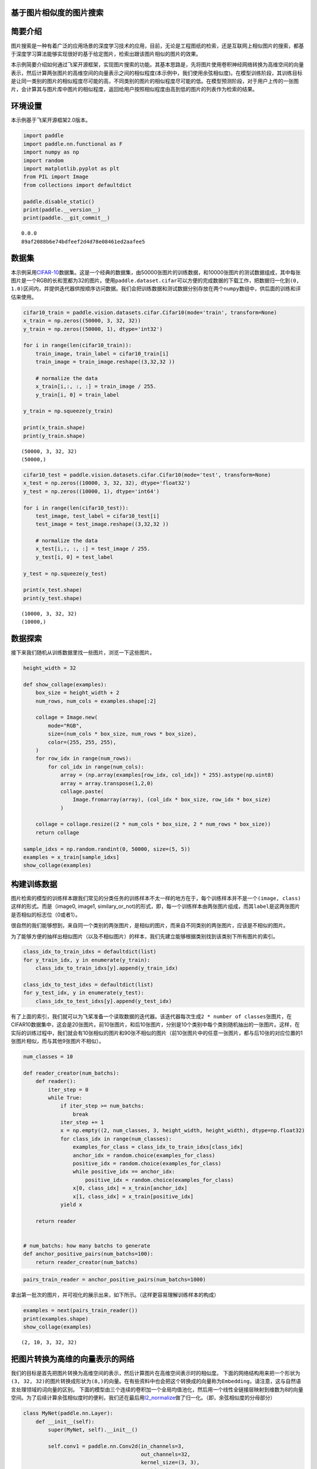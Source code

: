 基于图片相似度的图片搜索
========================

简要介绍
========

图片搜索是一种有着广泛的应用场景的深度学习技术的应用，目前，无论是工程图纸的检索，还是互联网上相似图片的搜索，都基于深度学习算法能够实现很好的基于给定图片，检索出跟该图片相似的图片的效果。

本示例简要介绍如何通过飞桨开源框架，实现图片搜索的功能。其基本思路是，先将图片使用卷积神经网络转换为高维空间的向量表示，然后计算两张图片的高维空间的向量表示之间的相似程度(本示例中，我们使用余弦相似度)。在模型训练阶段，其训练目标是让同一类别的图片的相似程度尽可能的高，不同类别的图片的相似程度尽可能的低。在模型预测阶段，对于用户上传的一张图片，会计算其与图片库中图片的相似程度，返回给用户按照相似程度由高到低的图片的列表作为检索的结果。

环境设置
========

本示例基于飞桨开源框架2.0版本。

.. code:: ipython3

    import paddle
    import paddle.nn.functional as F
    import numpy as np
    import random
    import matplotlib.pyplot as plt
    from PIL import Image
    from collections import defaultdict
    
    paddle.disable_static()
    print(paddle.__version__)
    print(paddle.__git_commit__)


.. parsed-literal::

    0.0.0
    89af2088b6e74bdfeef2d4d78e08461ed2aafee5


数据集
======

本示例采用\ `CIFAR-10 <https://www.cs.toronto.edu/~kriz/cifar.html>`__\ 数据集。这是一个经典的数据集，由50000张图片的训练数据，和10000张图片的测试数据组成，其中每张图片是一个RGB的长和宽都为32的图片。使用\ ``paddle.dataset.cifar``\ 可以方便的完成数据的下载工作，把数据归一化到\ ``(0, 1.0)``\ 区间内，并提供迭代器供按顺序访问数据。我们会把训练数据和测试数据分别存放在两个\ ``numpy``\ 数组中，供后面的训练和评估来使用。

.. code:: ipython3

    cifar10_train = paddle.vision.datasets.cifar.Cifar10(mode='train', transform=None)
    x_train = np.zeros((50000, 3, 32, 32))
    y_train = np.zeros((50000, 1), dtype='int32')
    
    for i in range(len(cifar10_train)):
        train_image, train_label = cifar10_train[i]
        train_image = train_image.reshape((3,32,32 ))
        
        # normalize the data
        x_train[i,:, :, :] = train_image / 255.
        y_train[i, 0] = train_label
    
    y_train = np.squeeze(y_train)
    
    print(x_train.shape)
    print(y_train.shape)


.. parsed-literal::

    (50000, 3, 32, 32)
    (50000,)


.. code:: ipython3

    cifar10_test = paddle.vision.datasets.cifar.Cifar10(mode='test', transform=None)
    x_test = np.zeros((10000, 3, 32, 32), dtype='float32')
    y_test = np.zeros((10000, 1), dtype='int64')
    
    for i in range(len(cifar10_test)):
        test_image, test_label = cifar10_test[i]
        test_image = test_image.reshape((3,32,32 )) 
       
        # normalize the data
        x_test[i,:, :, :] = test_image / 255.
        y_test[i, 0] = test_label
    
    y_test = np.squeeze(y_test)
    
    print(x_test.shape)
    print(y_test.shape)


.. parsed-literal::

    (10000, 3, 32, 32)
    (10000,)


数据探索
========

接下来我们随机从训练数据里找一些图片，浏览一下这些图片。

.. code:: ipython3

    height_width = 32
    
    def show_collage(examples):
        box_size = height_width + 2
        num_rows, num_cols = examples.shape[:2]
    
        collage = Image.new(
            mode="RGB",
            size=(num_cols * box_size, num_rows * box_size),
            color=(255, 255, 255),
        )
        for row_idx in range(num_rows):
            for col_idx in range(num_cols):
                array = (np.array(examples[row_idx, col_idx]) * 255).astype(np.uint8)
                array = array.transpose(1,2,0)
                collage.paste(
                    Image.fromarray(array), (col_idx * box_size, row_idx * box_size)
                )
    
        collage = collage.resize((2 * num_cols * box_size, 2 * num_rows * box_size))
        return collage
    
    sample_idxs = np.random.randint(0, 50000, size=(5, 5))
    examples = x_train[sample_idxs]
    show_collage(examples)




.. image:: image_search_files/image_search_8_0.png



构建训练数据
============

图片检索的模型的训练样本跟我们常见的分类任务的训练样本不太一样的地方在于，每个训练样本并不是一个\ ``(image, class)``\ 这样的形式。而是（image0,
image1,
similary_or_not)的形式，即，每一个训练样本由两张图片组成，而其\ ``label``\ 是这两张图片是否相似的标志位（0或者1）。

很自然的我们能够想到，来自同一个类别的两张图片，是相似的图片，而来自不同类别的两张图片，应该是不相似的图片。

为了能够方便的抽样出相似图片（以及不相似图片）的样本，我们先建立能够根据类别找到该类别下所有图片的索引。

.. code:: ipython3

    class_idx_to_train_idxs = defaultdict(list)
    for y_train_idx, y in enumerate(y_train):
        class_idx_to_train_idxs[y].append(y_train_idx)
    
    class_idx_to_test_idxs = defaultdict(list)
    for y_test_idx, y in enumerate(y_test):
        class_idx_to_test_idxs[y].append(y_test_idx)

有了上面的索引，我们就可以为飞桨准备一个读取数据的迭代器。该迭代器每次生成\ ``2 * number of classes``\ 张图片，在CIFAR10数据集中，这会是20张图片。前10张图片，和后10张图片，分别是10个类别中每个类别随机抽出的一张图片。这样，在实际的训练过程中，我们就会有10张相似的图片和90张不相似的图片（前10张图片中的任意一张图片，都与后10张的对应位置的1张图片相似，而与其他9张图片不相似）。

.. code:: ipython3

    num_classes = 10
    
    def reader_creator(num_batchs):
        def reader():
            iter_step = 0
            while True:
                if iter_step >= num_batchs:
                    break
                iter_step += 1
                x = np.empty((2, num_classes, 3, height_width, height_width), dtype=np.float32)
                for class_idx in range(num_classes):
                    examples_for_class = class_idx_to_train_idxs[class_idx]
                    anchor_idx = random.choice(examples_for_class)
                    positive_idx = random.choice(examples_for_class)
                    while positive_idx == anchor_idx:
                        positive_idx = random.choice(examples_for_class)
                    x[0, class_idx] = x_train[anchor_idx]
                    x[1, class_idx] = x_train[positive_idx]
                yield x
    
        return reader
    
    
    # num_batchs: how many batchs to generate
    def anchor_positive_pairs(num_batchs=100):
        return reader_creator(num_batchs)


.. code:: ipython3

    pairs_train_reader = anchor_positive_pairs(num_batchs=1000)

拿出第一批次的图片，并可视化的展示出来，如下所示。（这样更容易理解训练样本的构成）

.. code:: ipython3

    
    examples = next(pairs_train_reader())
    print(examples.shape)
    show_collage(examples)


.. parsed-literal::

    (2, 10, 3, 32, 32)




.. image:: image_search_files/image_search_15_1.png



把图片转换为高维的向量表示的网络
================================

我们的目标是首先把图片转换为高维空间的表示，然后计算图片在高维空间表示时的相似度。
下面的网络结构用来把一个形状为\ ``(3, 32, 32)``\ 的图片转换成形状为\ ``(8,)``\ 的向量。在有些资料中也会把这个转换成的向量称为\ ``Embedding``\ ，请注意，这与自然语言处理领域的词向量的区别。
下面的模型由三个连续的卷积加一个全局均值池化，然后用一个线性全链接层映射到维数为8的向量空间。为了后续计算余弦相似度时的便利，我们还在最后用\ `l2_normalize <https://www.paddlepaddle.org.cn/documentation/docs/zh/api_cn/layers_cn/l2_normalize_cn.html>`__\ 做了归一化。（即，余弦相似度的分母部分）

.. code:: ipython3

    class MyNet(paddle.nn.Layer):
        def __init__(self):
            super(MyNet, self).__init__()
    
            self.conv1 = paddle.nn.Conv2d(in_channels=3, 
                                          out_channels=32, 
                                          kernel_size=(3, 3),
                                          stride=2)
             
            self.conv2 = paddle.nn.Conv2d(in_channels=32, 
                                          out_channels=64, 
                                          kernel_size=(3,3), 
                                          stride=2)       
            
            self.conv3 = paddle.nn.Conv2d(in_channels=64, 
                                          out_channels=128, 
                                          kernel_size=(3,3),
                                          stride=2)
           
            self.gloabl_pool = paddle.nn.AdaptiveAvgPool2d((1,1))
    
            self.fc1 = paddle.nn.Linear(in_features=128, out_features=8)
        def forward(self, x):
            x = self.conv1(x)
            x = F.relu(x)
            x = self.conv2(x)
            x = F.relu(x)
            x = self.conv3(x)
            x = F.relu(x)
            x = self.gloabl_pool(x)
            x = paddle.squeeze(x, axis=[2, 3])
            x = self.fc1(x)
            x = F.l2_normalize(x, axis=1)
    
            return x


在模型的训练过程中如下面的代码所示：

-  ``inverse_temperature``\ 参数起到的作用是让softmax在计算梯度时，能够处于梯度更显著的区域。（可以参考\ `attention
   is all you
   need <https://arxiv.org/abs/1706.03762>`__\ 中，在点积之后的\ ``scale``\ 操作）。
-  整个计算过程，会先用上面的网络分别计算前10张图片（anchors)的高维表示，和后10张图片的高维表示。然后再用\ `matmul <https://www.paddlepaddle.org.cn/documentation/docs/zh/api_cn/layers_cn/matmul_cn.html>`__\ 计算前10张图片分别与后10张图片的相似度。（所以\ ``similarities``\ 会是一个\ ``(10, 10)``\ 的Tensor）。
-  为\ `softmax_with_cross_entropy <https://www.paddlepaddle.org.cn/documentation/docs/zh/api_cn/layers_cn/softmax_with_cross_entropy_cn.html>`__\ 构造类别标签时，则相应的，可以构造出来0
   ~
   num_classes的标签值，用来让学习的目标成为相似的图片的相似度尽可能的趋向于1.0，而不相似的图片的相似度尽可能的趋向于-1.0。

.. code:: ipython3

    # 定义训练过程
    
    def train(model):
        print('start training ... ')
        model.train()
    
        inverse_temperature = paddle.to_tensor(np.array([1.0/0.2], dtype='float32'))
    
        epoch_num = 20
        
        opt = paddle.optimizer.Adam(learning_rate=0.0001,
                                    parameters=model.parameters())
        
        for epoch in range(epoch_num):
            for batch_id, data in enumerate(pairs_train_reader()):
                anchors_data, positives_data = data[0], data[1]
    
                anchors = paddle.to_tensor(anchors_data)
                positives = paddle.to_tensor(positives_data)
                
                anchor_embeddings = model(anchors)
                positive_embeddings = model(positives)
          
                similarities = paddle.matmul(anchor_embeddings, positive_embeddings, transpose_y=True) 
                similarities = paddle.multiply(similarities, inverse_temperature)
                
                sparse_labels = paddle.arange(0, num_classes, dtype='int64')
                sparse_labels = paddle.reshape(sparse_labels, (num_classes, 1))
    
                loss = F.softmax_with_cross_entropy(similarities, sparse_labels)
                
                avg_loss = paddle.mean(loss)
                if batch_id % 500 == 0:
                    print("epoch: {}, batch_id: {}, loss is: {}".format(epoch, batch_id, avg_loss.numpy()))
                avg_loss.backward()
                opt.minimize(avg_loss)
                model.clear_gradients()
    
    model = MyNet()
    train(model)


.. parsed-literal::

    start training ... 
    epoch: 0, batch_id: 0, loss is: [2.3080945]
    epoch: 0, batch_id: 500, loss is: [2.326215]
    epoch: 1, batch_id: 0, loss is: [2.0898924]
    epoch: 1, batch_id: 500, loss is: [1.8754089]
    epoch: 2, batch_id: 0, loss is: [2.2416227]
    epoch: 2, batch_id: 500, loss is: [1.9024051]
    epoch: 3, batch_id: 0, loss is: [1.841417]
    epoch: 3, batch_id: 500, loss is: [2.1239076]
    epoch: 4, batch_id: 0, loss is: [1.9291763]
    epoch: 4, batch_id: 500, loss is: [2.2363486]
    epoch: 5, batch_id: 0, loss is: [2.0078473]
    epoch: 5, batch_id: 500, loss is: [2.0765374]
    epoch: 6, batch_id: 0, loss is: [2.080376]
    epoch: 6, batch_id: 500, loss is: [2.1759136]
    epoch: 7, batch_id: 0, loss is: [1.908263]
    epoch: 7, batch_id: 500, loss is: [1.7774136]
    epoch: 8, batch_id: 0, loss is: [1.6335764]
    epoch: 8, batch_id: 500, loss is: [1.5713912]
    epoch: 9, batch_id: 0, loss is: [2.287479]
    epoch: 9, batch_id: 500, loss is: [1.7719988]
    epoch: 10, batch_id: 0, loss is: [1.2894523]
    epoch: 10, batch_id: 500, loss is: [1.599735]
    epoch: 11, batch_id: 0, loss is: [1.78816]
    epoch: 11, batch_id: 500, loss is: [1.4773489]
    epoch: 12, batch_id: 0, loss is: [1.6737808]
    epoch: 12, batch_id: 500, loss is: [1.8889393]
    epoch: 13, batch_id: 0, loss is: [1.6156021]
    epoch: 13, batch_id: 500, loss is: [1.3851049]
    epoch: 14, batch_id: 0, loss is: [1.3854092]
    epoch: 14, batch_id: 500, loss is: [2.0325592]
    epoch: 15, batch_id: 0, loss is: [1.9734558]
    epoch: 15, batch_id: 500, loss is: [1.8050598]
    epoch: 16, batch_id: 0, loss is: [1.7084911]
    epoch: 16, batch_id: 500, loss is: [1.8919995]
    epoch: 17, batch_id: 0, loss is: [1.3137552]
    epoch: 17, batch_id: 500, loss is: [1.8817297]
    epoch: 18, batch_id: 0, loss is: [1.9453808]
    epoch: 18, batch_id: 500, loss is: [2.1317677]
    epoch: 19, batch_id: 0, loss is: [1.6051079]
    epoch: 19, batch_id: 500, loss is: [1.779858]


模型预测
========

前述的模型训练训练结束之后，我们就可以用该网络结构来计算出任意一张图片的高维向量表示（embedding)，通过计算该图片与图片库中其他图片的高维向量表示之间的相似度，就可以按照相似程度进行排序，排序越靠前，则相似程度越高。

下面我们对测试集中所有的图片都两两计算相似度，然后选一部分相似的图片展示出来。

.. code:: ipython3

    near_neighbours_per_example = 10
    
    x_test_t = paddle.to_tensor(x_test)
    test_images_embeddings = model(x_test_t)
    similarities_matrix = paddle.matmul(test_images_embeddings, test_images_embeddings, transpose_y=True) 
    
    indicies = paddle.argsort(similarities_matrix, descending=True)
    indicies = indicies.numpy()

.. code:: ipython3

    num_collage_examples = 10
    
    examples = np.empty(
        (
            num_collage_examples,
            near_neighbours_per_example + 1,
            3,
            height_width,
            height_width,
        ),
        dtype=np.float32,
    )
    for row_idx in range(num_collage_examples):
        examples[row_idx, 0] = x_test[row_idx]
        anchor_near_neighbours = indicies[row_idx][1:near_neighbours_per_example+1]
        for col_idx, nn_idx in enumerate(anchor_near_neighbours):
            examples[row_idx, col_idx + 1] = x_test[nn_idx]
    
    show_collage(examples)




.. image:: image_search_files/image_search_22_0.png



The end
=======

上面展示的结果当中，每一行里其余的图片都是跟第一张图片按照相似度进行排序相似的图片。你也可以调整网络结构和超参数，以获得更好的结果。
